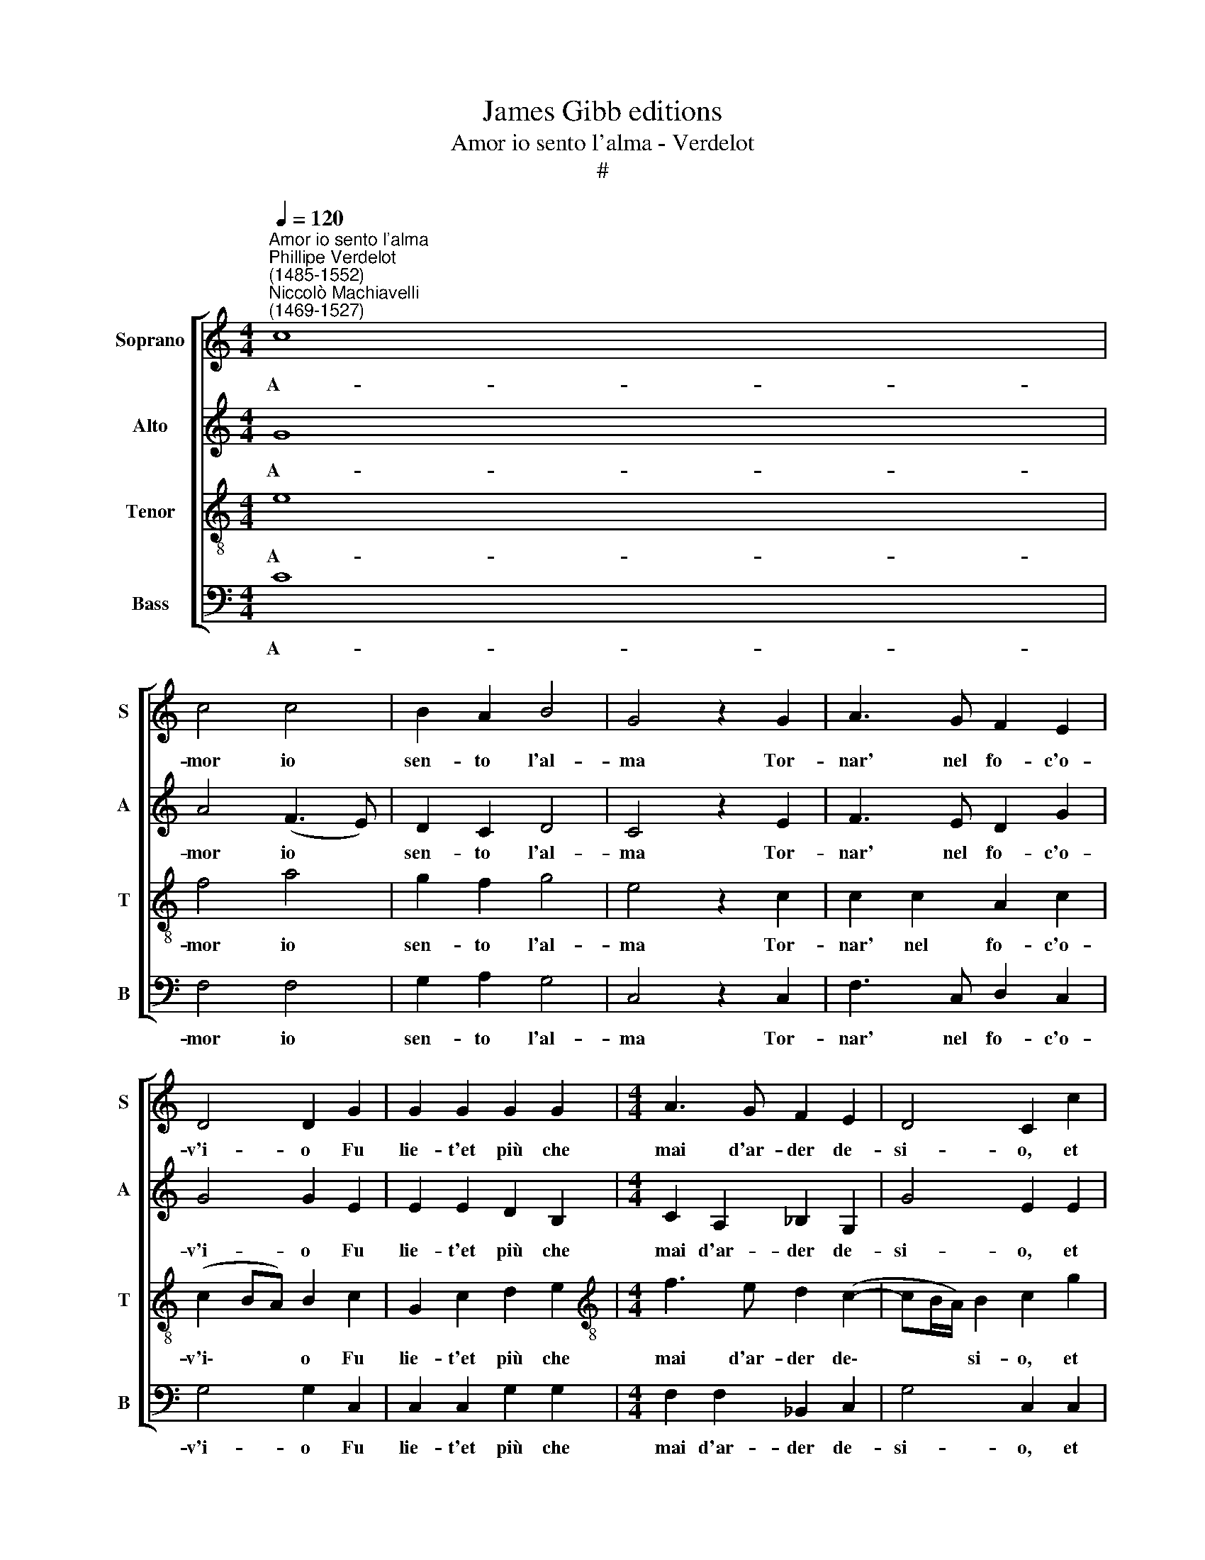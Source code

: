 X:1
T:James Gibb editions
T:Amor io sento l'alma - Verdelot
T:#
%%score [ 1 2 3 4 ]
L:1/8
Q:1/4=120
M:4/4
K:C
V:1 treble nm="Soprano" snm="S"
V:2 treble nm="Alto" snm="A"
V:3 treble-8 nm="Tenor" snm="T"
V:4 bass nm="Bass" snm="B"
V:1
"^Amor io sento l'alma""^Phillipe Verdelot\n(1485-1552)""^Niccolò Machiavelli\n(1469-1527)" c8 | %1
w: A-|
 c4 c4 | B2 A2 B4 | G4 z2 G2 | A3 G F2 E2 | D4 D2 G2 | G2 G2 G2 G2 |[M:4/4] A3 G F2 E2 | D4 C2 c2 | %9
w: mor io|sen- to l'al-|ma Tor-|nar' nel fo- c'o-|v'i- o Fu|lie- t'et più che|mai d'ar- der de-|si- o, et|
 d2 e2 f3 e | d2 (c3 B/A/) B2 | !fermata!c8 | c4 c2 c2 | d2 d2 e4 | c2 e2 d2 c2 | c2 B2 c4 | %16
w: più che mai d'ar-|der de\- * * si-|o.|S'tu mi rae-|cen- d'il co-|re, Et io ne|son con- ten-|
 B4 z2 B2 | B2 B2 B2 B2 | A2 B2 c2 B2 | (A3 GAB A2) | G4 z2 B2 | c3 B A2 G2 | A4 G2 G2 | %23
w: ta Et|ri- tor- n'hu- mil-|men- t'al gio- gh'an-|ti\- * * * *|co O-|pra- ch'el mio sig-|no- re Par-|
 G2 G2 ^F2 (G2 | G^F/E/) F2 G4 | d4 d2 c2 | d4 B4 | c2 c2 B2 A2 | B4 G4 | z2 G2 A3 G | F2 E2 D4 | %31
w: re del fo- co|* * * sen- ta|O- v'io dol-|c'ar- do~~ci|mei pen- sier' nu-|tri- co;|Fa che pon-|ga~in ob- li-|
 D2 G2 G2 G2 | G2 G2 A3 G | F2 E2 D4 | C2 c2 d2 e2 | f3 e d2 (c2- | cB/A/) B2[Q:1/4=118] c4- | %37
w: o Mia fu gh'e|dil- li~~e mio no-|vo de- si-|o, e dil- li~~e|mio no- vo de\-|* * * si o.|
[Q:1/4=114] c8 |[Q:1/4=109] c8 |[Q:1/4=104] c8 |[Q:1/4=102] c8 |] %41
w: ||||
V:2
 G8 | A4 (F3 E) | D2 C2 D4 | C4 z2 E2 | F3 E D2 G2 | G4 G2 E2 | E2 E2 D2 B,2 | %7
w: A-|mor io *|sen- to l'al-|ma Tor-|nar' nel fo- c'o-|v'i- o Fu|lie- t'et più che|
[M:4/4] C2 A,2 _B,2 G,2 | G4 E2 E2 | D2 B,2 C2 A,2 | _B,2 G,2 G4 | !fermata!E8 | E4 F2 G2 | %13
w: mai d'ar- der de-|si- o, et|più che mai d'ar-|der de- si-|o.|S'tu mi rae-|
 F2 F2 (EDEF) | G2 E2 F2 G2 | A2 (G3 ^F/^E/) F2 | G4 z2 D2 | D2 D2 D2 D2 | D2 D2 F2 D2 | D8 | %20
w: cen- d'il co\- * * *|re, Et io ne|son con\- * * ten-|ta Et|ri- tor- n'hu- mil-|men- t'al gio- gh'an-|\-ti-|
 D4 z2 D2 | F3 D D2 B,2 | D4 D2 E2 | E2 E2 D2 C2 | D4 D4 | z2 B,2 A,2 (G,2 | A,4) G,2 G2 | %27
w: co O-|pra- ch'el mio sig-|no- re Par-|re del fo- co|sen- ta|O- v'io dol\-|* c'ar- do~~ci|
 A2 A2 G2 F2 | G4 E4 | z2 E2 F3 E | D2 G2 G4 | G2 E2 E2 E2 | D2 B,2 C2 A,2 | _B,2 G,2 G4 | %34
w: mei pen- sier' nu-|tri- co;|Fa che pon-|ga~in ob- li|o Mia fu- gh'e|dil- li~~e mio no-|vo de- si-|
 E2 E2 D2 B,2 | C2 A,2 _B,2 G,2 | G4 E4 | z2 E2 E2 E2 | C3 B, A,2 G,2 | A,4 G,4- | G,8 |] %41
w: o, e dil- li~~e|mio no- vo de-|si- o,|e dil- li~~e|mio no- vo de-|si- o.||
V:3
 e8 | f4 a4 | g2 f2 g4 | e4 z2 c2 | c2 c2 A2 c2 | (c2 BA) B2 c2 | G2 c2 d2 e2 | %7
w: A-|mor io|sen- to l'al-|ma Tor-|nar' nel fo- c'o-|v'i\- * * o Fu|lie- t'et più che|
[M:4/4][K:treble-8] f3 e d2 (c2- | cB/A/) B2 c2 g2 | g2 g2 a3 g | f2 e2 d4 | !fermata!c8 | %12
w: mai d'ar- der de\-|* * * si- o, et|più che mai d'ar-|der de- si-|o.|
 G4 A2 c2 | c2 B2 (cBcd) | e2 g2 f2 e2 | d2 d2 c4 | d4 z2 g2 | g2 g2 g2 g2 | f2 g2 a2 g2 | %19
w: S'tu mi rae-|cen- d'il co\- * * *|re, Et io ne|son con- ten-|ta Et|ri- tor- n'hu- mil-|men- t'al gio- gh'an-|
 (^f3 e f g2 f) | g4 z2 g2 | a3 g f2 g2- | g2 ^f2 g2 G2 | c3 B A2 G2 | A4 G2 (GA | Bcde) f2 (g2- | %26
w: ti\- * * * *|co O-|pra- ch'el mio sig\-|* no- re Par-|re del fo- co|sen- ta O\- *|* * * * v'io dol\-|
 g2 ^f2) g2 d2 | f3 e d2 c2 | d4 c4 | z2 c2 c2 c2 | A2 c4 (BA) | B2 c2 G2 c2 | d2 e2 f3 e | %33
w: * * c'ar- do~ci|mei pen- sier' nu-|tri- co;|Fa che pon-|ga~in ob- li\- *|o Mia fu- gh'e|dil- li~~e mio no-|
 d2 (c3 B/A/) B2 | c2 g2 g2 g2 | a3 g f2 e2 | d4 c4 | z2 g2 g2 g2 | a3 g f2 e2 | f4 e4- | e8 |] %41
w: vo de\- * * si-|o, e dil- li~~e|mio no- vo de-|si- o,|e dil- li~~e|mio no- vo de-|si- o.||
V:4
 C8 | F,4 F,4 | G,2 A,2 G,4 | C,4 z2 C,2 | F,3 C, D,2 C,2 | G,4 G,2 C,2 | C,2 C,2 G,2 G,2 | %7
w: A-|mor io|sen- to l'al-|ma Tor-|nar' nel fo- c'o-|v'i- o Fu|lie- t'et più che|
[M:4/4] F,2 F,2 _B,,2 C,2 | G,4 C,2 C,2 | G,2 G,2 F,2 F,2 | _B,,2 C,2 G,4 | !fermata!C,8 | %12
w: mai d'ar- der de-|si- o, et|più che mai d'ar-|der de- si-|o.|
 C,4 F,2 E,2 | D,2 D,2 C,4 | C,2 C,2 D,2 E,2 | F,2 G,2 A,4 | G,4 z2 G,2 | G,2 G,2 G,2 G,2 | %18
w: S'tu mi rae-|cen- d'il co-|re, Et io ne|son con- ten-|ta Et|ri tor n'hu mil|
 D,2 G,2 F,2 G,2 | D,8 | G,4 z2 G,2 | F,3 G, D,2 E,2 | D,4 G,2 E,2 | C,2 C,2 D,2 E,2 | D,4 G,4 | %25
w: men t'al gio gh'an|ti-|co O-|pra- ch'el mio sig-|no- re Par-|re del fo- co|sen- ta|
 z2 G,2 F,2 E,2 | D,4 G,4 | F,2 F,2 G,2 A,2 | G,4 C,4 | z2 C,2 F,3 C, | D,2 C,2 G,4 | %31
w: O- v'io dol-|c'ar- do~ci|mei pen- sier' nu-|tri- co;|Fa che pon-|ga~in ob- li-|
 G,2 C,2 C,2 C,2 | G,2 G,2 F,2 F,2 | _B,,2 C,2 G,4 | C,2 C,2 G,2 G,2 | F,2 F,2 _B,,2 C,2 | %36
w: o Mia fu- gh'e|dil- li~~e mio no-|vo de- si-|o, e dil- li~~e|mio no- vo de-|
 G,4 C,4 | z2 C2 C2 C2 | F,3 F, F,2 C,2 | F,4 C,4- | C,8 |] %41
w: si- o,|e dil- li~~e|mio no- vo de-|si- o.||

